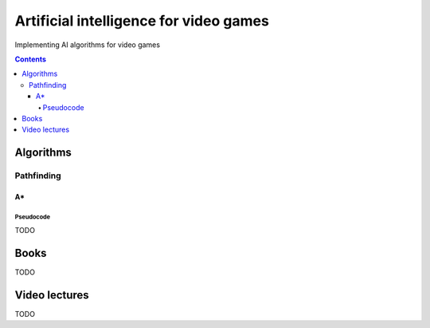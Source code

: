=======================================
Artificial intelligence for video games
=======================================
Implementing AI algorithms for video games

.. contents:: **Contents**
   :depth: 5
   :local:
   :backlinks: top

Algorithms
==========
Pathfinding
-----------
A*
""
Pseudocode
''''''''''
TODO

Books
=====
TODO

Video lectures
==============
TODO
